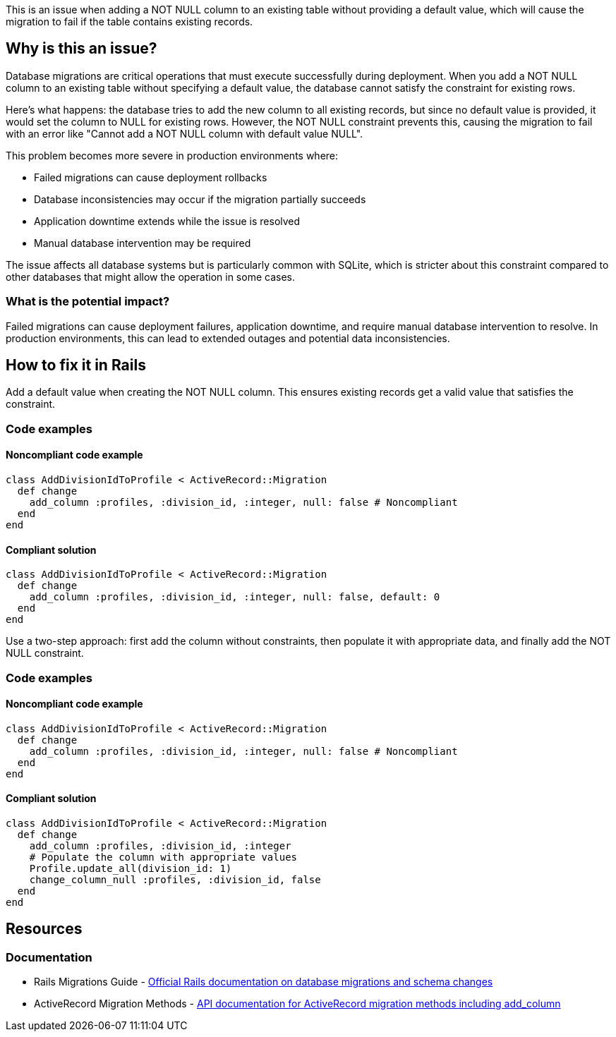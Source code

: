 This is an issue when adding a NOT NULL column to an existing table without providing a default value, which will cause the migration to fail if the table contains existing records.

== Why is this an issue?

Database migrations are critical operations that must execute successfully during deployment. When you add a NOT NULL column to an existing table without specifying a default value, the database cannot satisfy the constraint for existing rows.

Here's what happens: the database tries to add the new column to all existing records, but since no default value is provided, it would set the column to NULL for existing rows. However, the NOT NULL constraint prevents this, causing the migration to fail with an error like "Cannot add a NOT NULL column with default value NULL".

This problem becomes more severe in production environments where:

* Failed migrations can cause deployment rollbacks
* Database inconsistencies may occur if the migration partially succeeds
* Application downtime extends while the issue is resolved
* Manual database intervention may be required

The issue affects all database systems but is particularly common with SQLite, which is stricter about this constraint compared to other databases that might allow the operation in some cases.

=== What is the potential impact?

Failed migrations can cause deployment failures, application downtime, and require manual database intervention to resolve. In production environments, this can lead to extended outages and potential data inconsistencies.

== How to fix it in Rails

Add a default value when creating the NOT NULL column. This ensures existing records get a valid value that satisfies the constraint.

=== Code examples

==== Noncompliant code example

[source,ruby,diff-id=1,diff-type=noncompliant]
----
class AddDivisionIdToProfile < ActiveRecord::Migration
  def change
    add_column :profiles, :division_id, :integer, null: false # Noncompliant
  end
end
----

==== Compliant solution

[source,ruby,diff-id=1,diff-type=compliant]
----
class AddDivisionIdToProfile < ActiveRecord::Migration
  def change
    add_column :profiles, :division_id, :integer, null: false, default: 0
  end
end
----

Use a two-step approach: first add the column without constraints, then populate it with appropriate data, and finally add the NOT NULL constraint.

=== Code examples

==== Noncompliant code example

[source,ruby,diff-id=2,diff-type=noncompliant]
----
class AddDivisionIdToProfile < ActiveRecord::Migration
  def change
    add_column :profiles, :division_id, :integer, null: false # Noncompliant
  end
end
----

==== Compliant solution

[source,ruby,diff-id=2,diff-type=compliant]
----
class AddDivisionIdToProfile < ActiveRecord::Migration
  def change
    add_column :profiles, :division_id, :integer
    # Populate the column with appropriate values
    Profile.update_all(division_id: 1)
    change_column_null :profiles, :division_id, false
  end
end
----

== Resources

=== Documentation

 * Rails Migrations Guide - https://guides.rubyonrails.org/active_record_migrations.html[Official Rails documentation on database migrations and schema changes]

 * ActiveRecord Migration Methods - https://api.rubyonrails.org/classes/ActiveRecord/Migration.html[API documentation for ActiveRecord migration methods including add_column]
